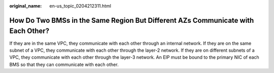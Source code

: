 :original_name: en-us_topic_0204212311.html

.. _en-us_topic_0204212311:

How Do Two BMSs in the Same Region But Different AZs Communicate with Each Other?
=================================================================================

If they are in the same VPC, they communicate with each other through an internal network. If they are on the same subnet of a VPC, they communicate with each other through the layer-2 network. If they are on different subnets of a VPC, they communicate with each other through the layer-3 network. An EIP must be bound to the primary NIC of each BMS so that they can communicate with each other.
